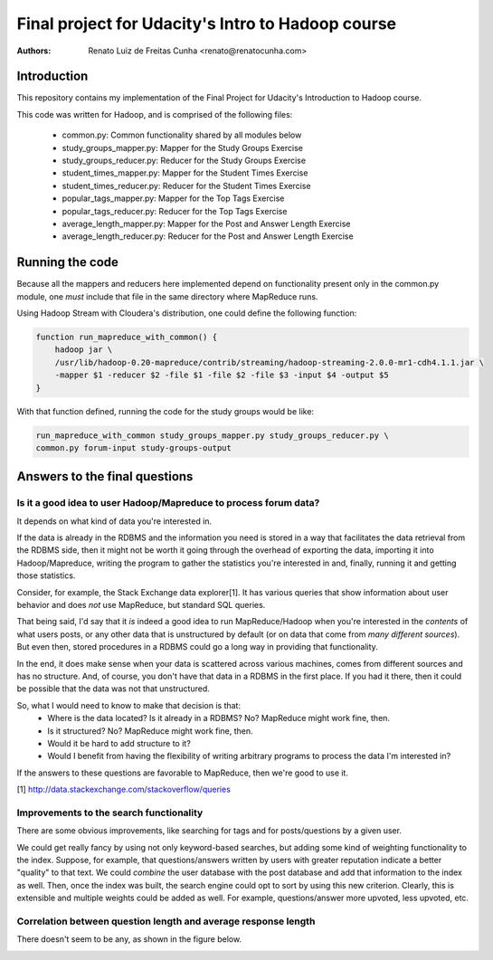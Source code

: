 ==================================================
Final project for Udacity's Intro to Hadoop course
==================================================

:Authors:
    Renato Luiz de Freitas Cunha <renato@renatocunha.com>

Introduction
============

This repository contains my implementation of the Final Project for Udacity's
Introduction to Hadoop course.

This code was written for Hadoop, and is comprised of the following files:

 * common.py: Common functionality shared by all modules below
 * study_groups_mapper.py: Mapper for the Study Groups Exercise
 * study_groups_reducer.py: Reducer for the Study Groups Exercise
 * student_times_mapper.py: Mapper for the Student Times Exercise
 * student_times_reducer.py: Reducer for the Student Times Exercise
 * popular_tags_mapper.py: Mapper for the Top Tags Exercise
 * popular_tags_reducer.py: Reducer for the Top Tags Exercise
 * average_length_mapper.py: Mapper for the Post and Answer Length Exercise
 * average_length_reducer.py:  Reducer for the Post and Answer Length Exercise

Running the code
================

Because all the mappers and reducers here implemented depend on functionality
present only in the common.py module, one *must* include that file in the same
directory where MapReduce runs.

Using Hadoop Stream with Cloudera's distribution, one could define the
following function:

.. code:: bash

    function run_mapreduce_with_common() {
        hadoop jar \
        /usr/lib/hadoop-0.20-mapreduce/contrib/streaming/hadoop-streaming-2.0.0-mr1-cdh4.1.1.jar \
        -mapper $1 -reducer $2 -file $1 -file $2 -file $3 -input $4 -output $5
    }

With that function defined, running the code for the study groups would be
like:

.. code:: bash

    run_mapreduce_with_common study_groups_mapper.py study_groups_reducer.py \
    common.py forum-input study-groups-output

Answers to the final questions
==============================

Is it a good idea to user Hadoop/Mapreduce to process forum data?
-----------------------------------------------------------------

It depends on what kind of data you're interested in.

If the data is already in the RDBMS and the information you need is stored in
a way that facilitates the data retrieval from the RDBMS side, then it might
not be worth it going through the overhead of exporting the data, importing it
into Hadoop/Mapreduce, writing the program to gather the statistics you're
interested in and, finally, running it and getting those statistics.

Consider, for example, the Stack Exchange data explorer[1]. It has various
queries that show information about user behavior and does *not* use MapReduce,
but standard SQL queries.

That being said, I'd say that it *is* indeed a good idea to run
MapReduce/Hadoop when you're interested in the *contents* of what users posts,
or any other data that is unstructured by default (or on data that come from
*many different sources*). But even then, stored procedures in a RDBMS could go
a long way in providing that functionality.

In the end, it does make sense when your data is scattered across various
machines, comes from different sources and has no structure. And, of course,
you don't have that data in a RDBMS in the first place. If you had it there,
then it could be possible that the data was not that unstructured.

So, what I would need to know to make that decision is that:
 * Where is the data located? Is it already in a RDBMS? No? MapReduce might
   work fine, then.
 * Is it structured? No? MapReduce might work fine, then.
 * Would it be hard to add structure to it?
 * Would I benefit from having the flexibility of writing arbitrary programs to
   process the data I'm interested in?

If the answers to these questions are favorable to MapReduce, then we're good
to use it.

[1] http://data.stackexchange.com/stackoverflow/queries

Improvements to the search functionality
----------------------------------------

There are some obvious improvements, like searching for tags and for
posts/questions by a given user.

We could get really fancy by using not only keyword-based searches, but adding
some kind of weighting functionality to the index. Suppose, for example, that
questions/answers written by users with greater reputation indicate a better
"quality" to that text. We could *combine* the user database with the post
database and add that information to the index as well. Then, once the index was
built, the search engine could opt to sort by using this new criterion. Clearly,
this is extensible and multiple weights could be added as well. For example,
questions/answer more upvoted, less upvoted, etc.

Correlation between question length and average response length
---------------------------------------------------------------

There doesn't seem to be any, as shown in the figure below.

.. image:: correlation.png

